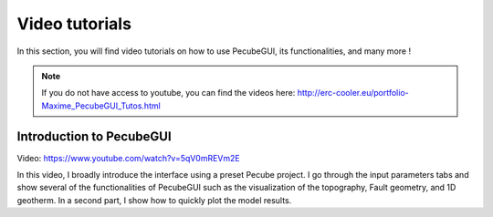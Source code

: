 ===============
Video tutorials
===============

.. _videos:

| In this section, you will find video tutorials on how to use PecubeGUI, its functionalities, and many more !

.. note::

 If you do not have access to youtube, you can find the videos here: http://erc-cooler.eu/portfolio-Maxime_PecubeGUI_Tutos.html

-------------------------
Introduction to PecubeGUI
-------------------------

Video: https://www.youtube.com/watch?v=5qV0mREVm2E

| In this video, I broadly introduce the interface using a preset Pecube project. I go through the input parameters tabs and show several of the functionalities of PecubeGUI such as the visualization of the topography, Fault geometry, and 1D geotherm. In a second part, I show how to quickly plot the model results.
